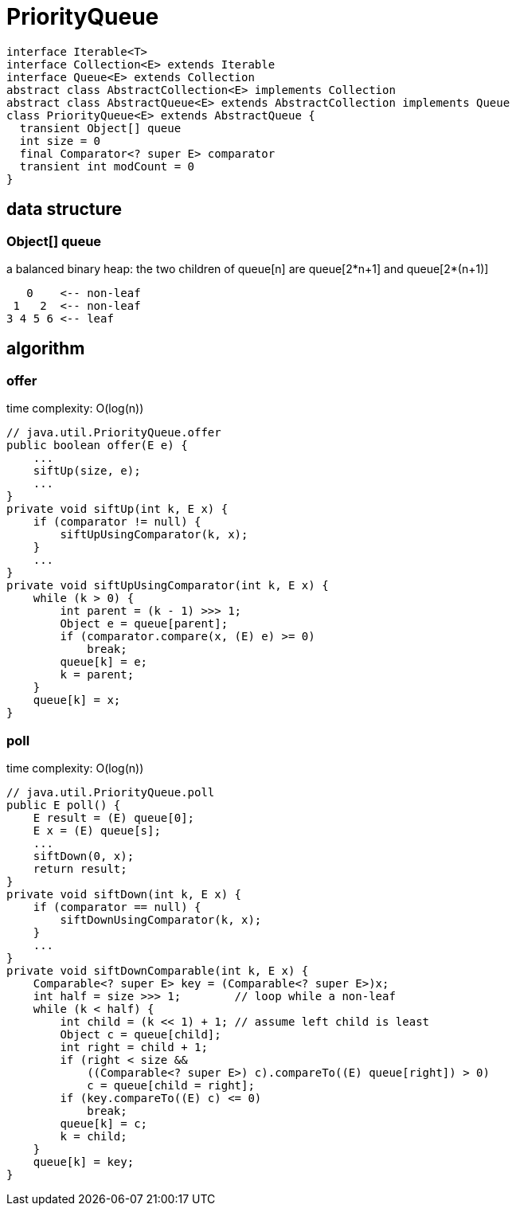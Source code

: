 = PriorityQueue

// tag::uml[]
[plantuml,scale=0.5,svg]
....
interface Iterable<T>
interface Collection<E> extends Iterable
interface Queue<E> extends Collection
abstract class AbstractCollection<E> implements Collection
abstract class AbstractQueue<E> extends AbstractCollection implements Queue
class PriorityQueue<E> extends AbstractQueue {
  transient Object[] queue
  int size = 0
  final Comparator<? super E> comparator
  transient int modCount = 0
}
....
// end::uml[]

== data structure
=== Object[] queue
a balanced binary heap: the two children of queue[n] are queue[2*n+1] and queue[2*(n+1)]
----
   0    <-- non-leaf
 1   2  <-- non-leaf
3 4 5 6 <-- leaf
----

== algorithm
=== offer
time complexity: O(log(n))
----
// java.util.PriorityQueue.offer
public boolean offer(E e) {
    ...
    siftUp(size, e);
    ...
}
private void siftUp(int k, E x) {
    if (comparator != null) {
        siftUpUsingComparator(k, x);
    }
    ...
}
private void siftUpUsingComparator(int k, E x) {
    while (k > 0) {
        int parent = (k - 1) >>> 1;
        Object e = queue[parent];
        if (comparator.compare(x, (E) e) >= 0)
            break;
        queue[k] = e;
        k = parent;
    }
    queue[k] = x;
}
----

=== poll
time complexity: O(log(n))
----
// java.util.PriorityQueue.poll
public E poll() {
    E result = (E) queue[0];
    E x = (E) queue[s];
    ...
    siftDown(0, x);
    return result;
}
private void siftDown(int k, E x) {
    if (comparator == null) {
        siftDownUsingComparator(k, x);
    }
    ...
}
private void siftDownComparable(int k, E x) {
    Comparable<? super E> key = (Comparable<? super E>)x;
    int half = size >>> 1;        // loop while a non-leaf
    while (k < half) {
        int child = (k << 1) + 1; // assume left child is least
        Object c = queue[child];
        int right = child + 1;
        if (right < size &&
            ((Comparable<? super E>) c).compareTo((E) queue[right]) > 0)
            c = queue[child = right];
        if (key.compareTo((E) c) <= 0)
            break;
        queue[k] = c;
        k = child;
    }
    queue[k] = key;
}
----